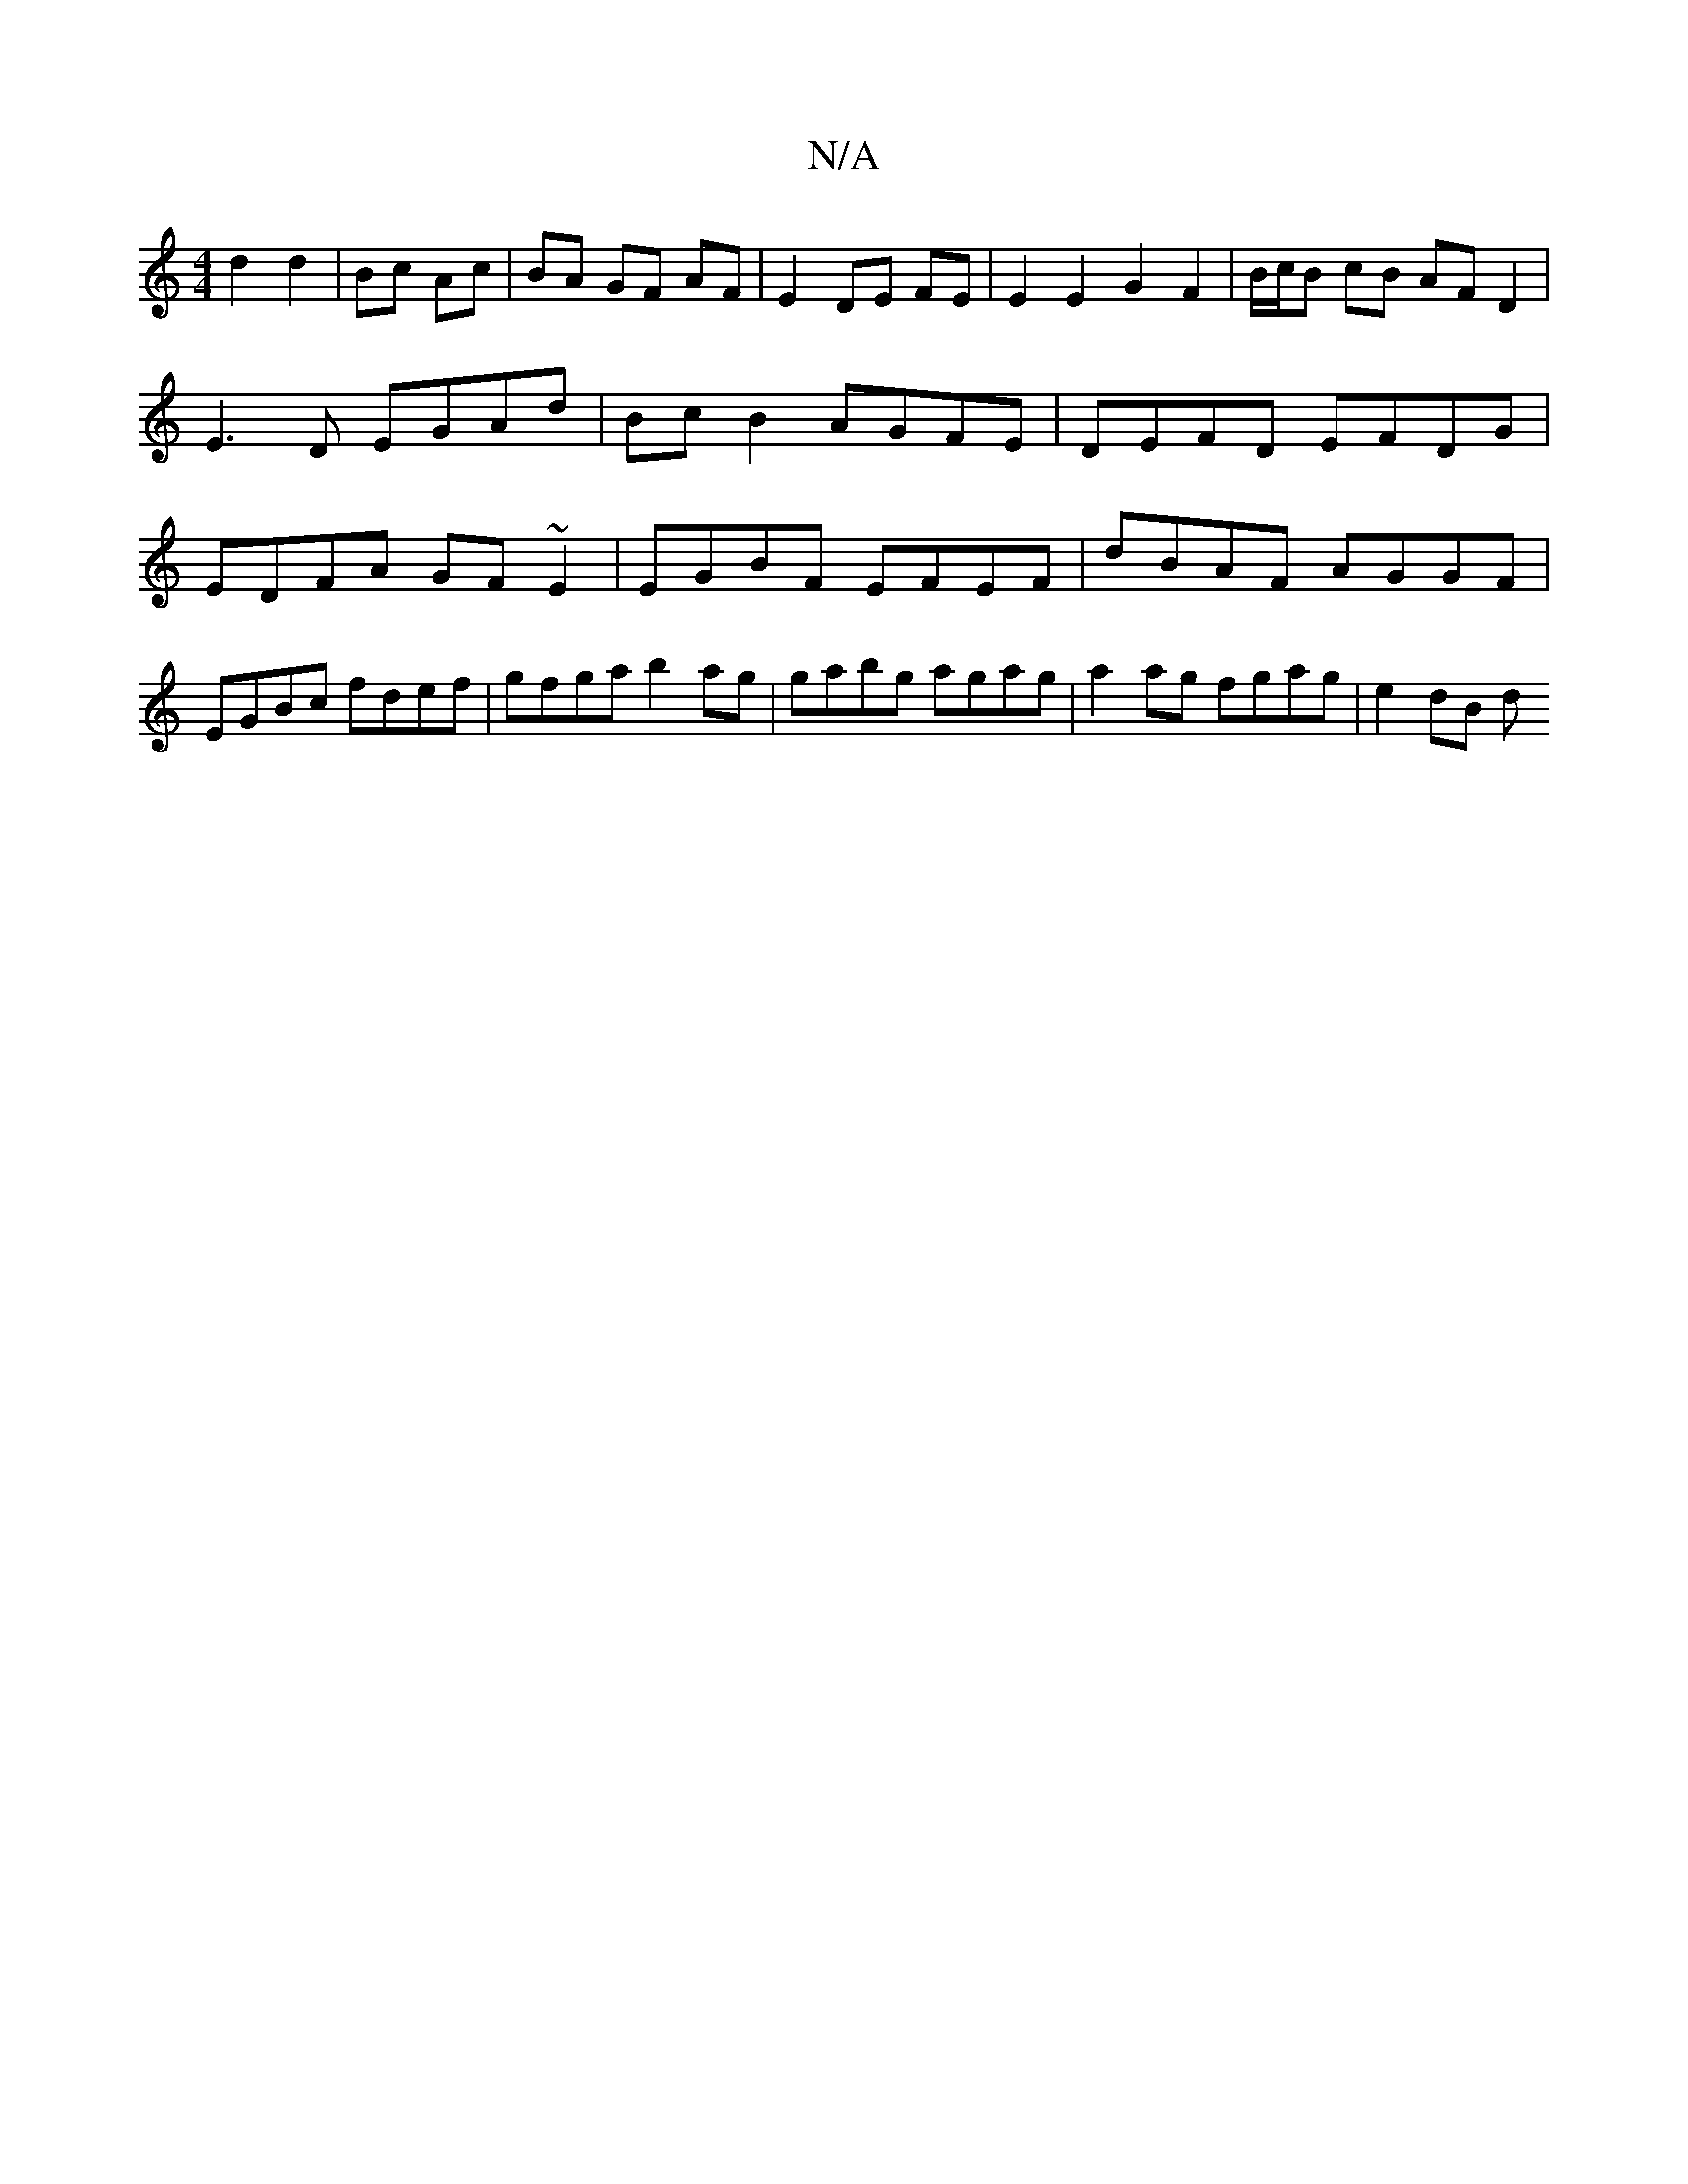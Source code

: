 X:1
T:N/A
M:4/4
R:N/A
K:Cmajor
 d2 d2 | Bc Ac | BA GF AF | E2 DE FE | E2E2 G2 F2 | B/c/B cB AF D2 | E3 D EGAd | Bc B2 AGFE | DEFD EFDG | EDFA GF~E2 | EGBF EFEF | dBAF AGGF | EGBc fdef | gfga b2 ag | gabg agag | a2 ag fgag | e2 dB d